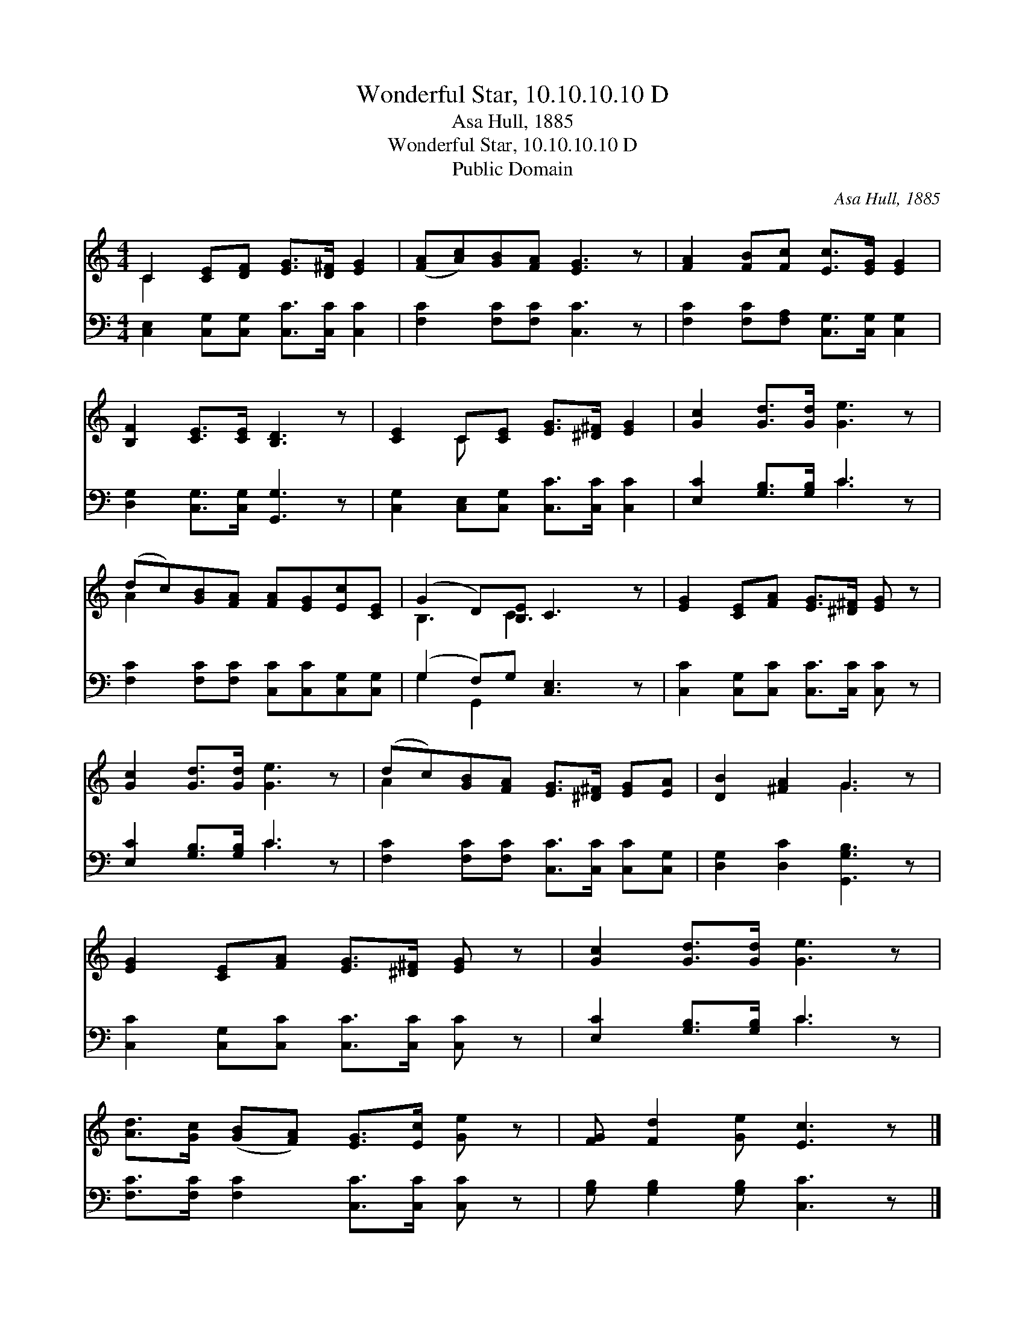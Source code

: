 X:1
T:Wonderful Star, 10.10.10.10 D
T:Asa Hull, 1885
T:Wonderful Star, 10.10.10.10 D
T:Public Domain
C:Asa Hull, 1885
Z:Public Domain
%%score ( 1 2 ) ( 3 4 )
L:1/8
M:4/4
K:C
V:1 treble 
V:2 treble 
V:3 bass 
V:4 bass 
V:1
 C2 [CE][DF] [EG]>[D^F] [EG]2 | ([FA][Ac])[GB][FA] [EG]3 z | [FA]2 [FB][Fc] [Ec]>[EG] [EG]2 | %3
 [B,F]2 [CE]>[CE] [B,D]3 z | [CE]2 C[CE] [EG]>[^D^F] [EG]2 | [Gc]2 [Gd]>[Gd] [Ge]3 z | %6
 (dc)[GB][FA] [FA][EG][Ec][CE] | (G2 D)[B,E] C3 z | [EG]2 [CE][FA] [EG]>[^D^F] [EG] z | %9
 [Gc]2 [Gd]>[Gd] [Ge]3 z | (dc)[GB][FA] [EG]>[^D^F] [EG][EA] | [DB]2 [^FA]2 G3 z | %12
 [EG]2 [CE][FA] [EG]>[^D^F] [EG] z | [Gc]2 [Gd]>[Gd] [Ge]3 z | %14
 [Ad]>[Gc] ([GB][FA]) [EG]>[Ec] [Ge] z | [FG] [Fd]2 [Ge] [Ec]3 z |] %16
V:2
 C2 x6 | x8 | x8 | x8 | x2 C x5 | x8 | A2 x6 | B,3 C3 x2 | x8 | x8 | A2 x6 | x4 G3 x | x8 | x8 | %14
 x8 | x8 |] %16
V:3
 [C,E,]2 [C,G,][C,G,] [C,C]>[C,C] [C,C]2 | [F,C]2 [F,C][F,C] [C,C]3 z | %2
 [F,C]2 [F,C][F,A,] [C,G,]>[C,G,] [C,G,]2 | [D,G,]2 [C,G,]>[C,G,] [G,,G,]3 z | %4
 [C,G,]2 [C,E,][C,G,] [C,C]>[C,C] [C,C]2 | [E,C]2 [G,B,]>[G,B,] C3 z | %6
 [F,C]2 [F,C][F,C] [C,C][C,C][C,G,][C,G,] | (G,2 F,)G, [C,E,]3 z | %8
 [C,C]2 [C,G,][C,C] [C,C]>[C,C] [C,C] z | [E,C]2 [G,B,]>[G,B,] C3 z | %10
 [F,C]2 [F,C][F,C] [C,C]>[C,C] [C,C][C,G,] | [D,G,]2 [D,C]2 [G,,G,B,]3 z | %12
 [C,C]2 [C,G,][C,C] [C,C]>[C,C] [C,C] z | [E,C]2 [G,B,]>[G,B,] C3 z | %14
 [F,C]>[F,C] [F,C]2 [C,C]>[C,C] [C,C] z | [G,B,] [G,B,]2 [G,B,] [C,C]3 z |] %16
V:4
 x8 | x8 | x8 | x8 | x8 | x4 C3 x | x8 | G,2 G,,2 x4 | x8 | x4 C3 x | x8 | x8 | x8 | x4 C3 x | x8 | %15
 x8 |] %16

